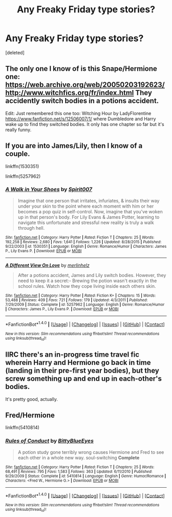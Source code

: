 #+TITLE: Any Freaky Friday type stories?

* Any Freaky Friday type stories?
:PROPERTIES:
:Score: 3
:DateUnix: 1497998650.0
:DateShort: 2017-Jun-21
:FlairText: Request
:END:
[deleted]


** The only one I know of is this Snape/Hermione one: [[https://web.archive.org/web/20050203192623/http://www.witchfics.org/fr/index.html]] They accidently switch bodies in a potions accident.

Edit: Just remembered this one too: Witching Hour by LadyFlorentine [[https://www.fanfiction.net/s/12506007/1/]] where Dumbledore and Harry wake up to find they switched bodies. It only has one chapter so far but it's really funny.
:PROPERTIES:
:Author: dehue
:Score: 3
:DateUnix: 1498001865.0
:DateShort: 2017-Jun-21
:END:


** If you are into James/Lily, then I know of a couple.

linkffn(1530351)

linkffn(5257962)
:PROPERTIES:
:Author: Alydrin
:Score: 2
:DateUnix: 1498047347.0
:DateShort: 2017-Jun-21
:END:

*** [[http://www.fanfiction.net/s/1530351/1/][*/A Walk in Your Shoes/*]] by [[https://www.fanfiction.net/u/459228/Spirit007][/Spirit007/]]

#+begin_quote
  Imagine that one person that irritates, infuriates, & insults their way under your skin to the point where each moment with him or her becomes a pop quiz in self-control. Now, imagine that you've woken up in that person's body. For Lily Evans & James Potter, learning to navigate this unfortunate and stressful new reality is truly a walk through hell.
#+end_quote

^{/Site/: [[http://www.fanfiction.net/][fanfiction.net]] *|* /Category/: Harry Potter *|* /Rated/: Fiction T *|* /Chapters/: 25 *|* /Words/: 192,258 *|* /Reviews/: 2,680 *|* /Favs/: 1,641 *|* /Follows/: 1,226 *|* /Updated/: 8/28/2015 *|* /Published/: 9/22/2003 *|* /id/: 1530351 *|* /Language/: English *|* /Genre/: Romance/Humor *|* /Characters/: James P., Lily Evans P. *|* /Download/: [[http://www.ff2ebook.com/old/ffn-bot/index.php?id=1530351&source=ff&filetype=epub][EPUB]] or [[http://www.ff2ebook.com/old/ffn-bot/index.php?id=1530351&source=ff&filetype=mobi][MOBI]]}

--------------

[[http://www.fanfiction.net/s/5257962/1/][*/A Different View On Love/*]] by [[https://www.fanfiction.net/u/2019439/merlinhelz][/merlinhelz/]]

#+begin_quote
  After a potions accident, James and Lily switch bodies. However, they need to keep it a secret:- Brewing the potion wasn't exactly in the school rules. Watch how they cope living inside each others skin.
#+end_quote

^{/Site/: [[http://www.fanfiction.net/][fanfiction.net]] *|* /Category/: Harry Potter *|* /Rated/: Fiction K+ *|* /Chapters/: 15 *|* /Words/: 53,488 *|* /Reviews/: 409 *|* /Favs/: 721 *|* /Follows/: 179 *|* /Updated/: 4/3/2011 *|* /Published/: 7/29/2009 *|* /Status/: Complete *|* /id/: 5257962 *|* /Language/: English *|* /Genre/: Romance/Humor *|* /Characters/: James P., Lily Evans P. *|* /Download/: [[http://www.ff2ebook.com/old/ffn-bot/index.php?id=5257962&source=ff&filetype=epub][EPUB]] or [[http://www.ff2ebook.com/old/ffn-bot/index.php?id=5257962&source=ff&filetype=mobi][MOBI]]}

--------------

*FanfictionBot*^{1.4.0} *|* [[[https://github.com/tusing/reddit-ffn-bot/wiki/Usage][Usage]]] | [[[https://github.com/tusing/reddit-ffn-bot/wiki/Changelog][Changelog]]] | [[[https://github.com/tusing/reddit-ffn-bot/issues/][Issues]]] | [[[https://github.com/tusing/reddit-ffn-bot/][GitHub]]] | [[[https://www.reddit.com/message/compose?to=tusing][Contact]]]

^{/New in this version: Slim recommendations using/ ffnbot!slim! /Thread recommendations using/ linksub(thread_id)!}
:PROPERTIES:
:Author: FanfictionBot
:Score: 1
:DateUnix: 1498047397.0
:DateShort: 2017-Jun-21
:END:


** IIRC there's an in-progress time travel fic wherein Harry and Hermione go back in time (landing in their pre-first year bodies), but they screw something up and end up in each-other's bodies.

It's pretty good, actually.
:PROPERTIES:
:Author: ABZB
:Score: 2
:DateUnix: 1498050472.0
:DateShort: 2017-Jun-21
:END:


** Fred/Hermione

linkffn(5410814)
:PROPERTIES:
:Author: Phishthephrog
:Score: 1
:DateUnix: 1498256083.0
:DateShort: 2017-Jun-24
:END:

*** [[http://www.fanfiction.net/s/5410814/1/][*/Rules of Conduct/*]] by [[https://www.fanfiction.net/u/2038212/BittyBlueEyes][/BittyBlueEyes/]]

#+begin_quote
  A potion study gone terribly wrong causes Hermione and Fred to see each other in a whole new way. soul-switching *Complete*
#+end_quote

^{/Site/: [[http://www.fanfiction.net/][fanfiction.net]] *|* /Category/: Harry Potter *|* /Rated/: Fiction T *|* /Chapters/: 25 *|* /Words/: 68,491 *|* /Reviews/: 795 *|* /Favs/: 1,583 *|* /Follows/: 363 *|* /Updated/: 6/11/2010 *|* /Published/: 9/29/2009 *|* /Status/: Complete *|* /id/: 5410814 *|* /Language/: English *|* /Genre/: Humor/Romance *|* /Characters/: <Fred W., Hermione G.> *|* /Download/: [[http://www.ff2ebook.com/old/ffn-bot/index.php?id=5410814&source=ff&filetype=epub][EPUB]] or [[http://www.ff2ebook.com/old/ffn-bot/index.php?id=5410814&source=ff&filetype=mobi][MOBI]]}

--------------

*FanfictionBot*^{1.4.0} *|* [[[https://github.com/tusing/reddit-ffn-bot/wiki/Usage][Usage]]] | [[[https://github.com/tusing/reddit-ffn-bot/wiki/Changelog][Changelog]]] | [[[https://github.com/tusing/reddit-ffn-bot/issues/][Issues]]] | [[[https://github.com/tusing/reddit-ffn-bot/][GitHub]]] | [[[https://www.reddit.com/message/compose?to=tusing][Contact]]]

^{/New in this version: Slim recommendations using/ ffnbot!slim! /Thread recommendations using/ linksub(thread_id)!}
:PROPERTIES:
:Author: FanfictionBot
:Score: 1
:DateUnix: 1498256115.0
:DateShort: 2017-Jun-24
:END:
